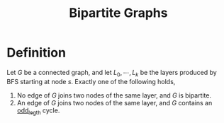 :PROPERTIES:
:ID:       74854f7f-e81b-4c79-ab03-cab87f0e14f2
:END:
#+title: Bipartite Graphs
#+filetags: :graph:

* Definition
Let $G$ be a connected graph, and let $L_0, \cdots, L_k$ be the layers produced by BFS starting at node $s$. Exactly one of the following holds,
1. No edge of $G$ joins two nodes of the same layer, and $G$ is bipartite.
2. An edge of $G$ joins two nodes of the same layer, and $G$ contains an _odd_legth_ cycle.
